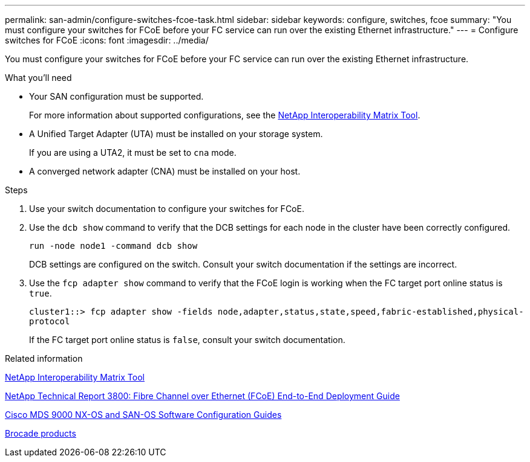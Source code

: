 ---
permalink: san-admin/configure-switches-fcoe-task.html
sidebar: sidebar
keywords: configure, switches, fcoe
summary: "You must configure your switches for FCoE before your FC service can run over the existing Ethernet infrastructure."
---
= Configure switches for FCoE
:icons: font
:imagesdir: ../media/

[.lead]
You must configure your switches for FCoE before your FC service can run over the existing Ethernet infrastructure.

.What you'll need

* Your SAN configuration must be supported.
+
For more information about supported configurations, see the https://mysupport.netapp.com/matrix[NetApp Interoperability Matrix Tool^].

* A Unified Target Adapter (UTA) must be installed on your storage system.
+
If you are using a UTA2, it must be set to `cna` mode.

* A converged network adapter (CNA) must be installed on your host.

.Steps

. Use your switch documentation to configure your switches for FCoE.
. Use the `dcb show` command to verify that the DCB settings for each node in the cluster have been correctly configured.
+
`run -node node1 -command dcb show`
+
DCB settings are configured on the switch. Consult your switch documentation if the settings are incorrect.

. Use the `fcp adapter show` command to verify that the FCoE login is working when the FC target port online status is `true`.
+
`cluster1::> fcp adapter show -fields node,adapter,status,state,speed,fabric-established,physical-protocol`
+
If the FC target port online status is `false`, consult your switch documentation.

.Related information

https://mysupport.netapp.com/matrix[NetApp Interoperability Matrix Tool^]

http://www.netapp.com/us/media/tr-3800.pdf[NetApp Technical Report 3800: Fibre Channel over Ethernet (FCoE) End-to-End Deployment Guide^]

http://www.cisco.com/en/US/products/ps5989/products_installation_and_configuration_guides_list.html[Cisco MDS 9000 NX-OS and SAN-OS Software Configuration Guides]

http://www.brocade.com/products/all/index.page[Brocade products]

